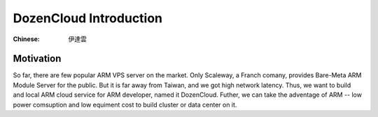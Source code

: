 DozenCloud Introduction
===============================================================================


:Chinese: 伊達雲


Motivation
----------------------------------------------------------------------

So far, there are few popular ARM VPS server on the market.
Only Scaleway, a Franch comany, provides Bare-Meta ARM Module Server
for the public. But it is far away from Taiwan, and we got high network
latency. Thus, we want to build and local ARM cloud service for ARM
developer, named it DozenCloud.  Futher, we can take the adventage of ARM
-- low power comsuption and low equiment cost to build cluster or
data center on it.

